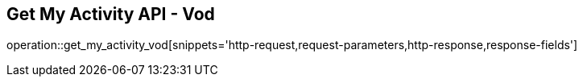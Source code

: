 == Get My Activity API - Vod

operation::get_my_activity_vod[snippets='http-request,request-parameters,http-response,response-fields']
